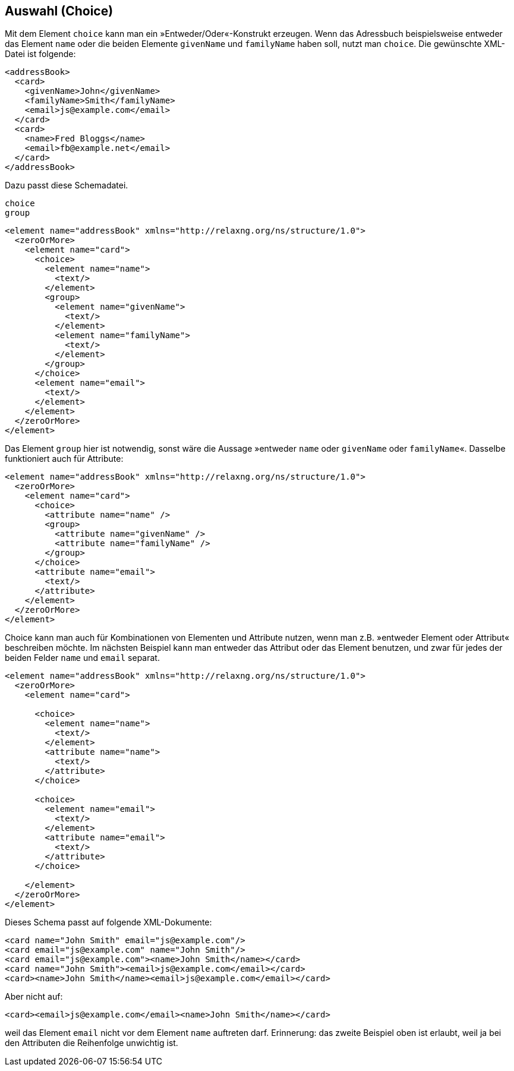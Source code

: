// https://creativecommons.org/licenses/by-sa/3.0/deed.de
== Auswahl (Choice) ==

Mit dem Element `choice` kann man ein »Entweder/Oder«-Konstrukt erzeugen.
Wenn das Adressbuch beispielsweise entweder das Element `name` oder die beiden Elemente `givenName` und `familyName` haben soll, nutzt man `choice`. Die gewünschte XML-Datei ist folgende:

[source, xml]
-------------------------------------------------------------------------------
<addressBook>
  <card>
    <givenName>John</givenName>
    <familyName>Smith</familyName>
    <email>js@example.com</email>
  </card>
  <card>
    <name>Fred Bloggs</name>
    <email>fb@example.net</email>
  </card>
</addressBook>
-------------------------------------------------------------------------------

Dazu passt diese Schemadatei.

++++
<code class="sidebar">
choice<br>
group
</code>
++++
[source, xml]
-------------------------------------------------------------------------------
<element name="addressBook" xmlns="http://relaxng.org/ns/structure/1.0">
  <zeroOrMore>
    <element name="card">
      <choice>
        <element name="name">
          <text/>
        </element>
        <group>
          <element name="givenName">
            <text/>
          </element>
          <element name="familyName">
            <text/>
          </element>
        </group>
      </choice>
      <element name="email">
        <text/>
      </element>
    </element>
  </zeroOrMore>
</element>
-------------------------------------------------------------------------------

Das Element `group` hier ist notwendig, sonst wäre die Aussage »entweder `name` oder `givenName` oder `familyName`«. Dasselbe funktioniert auch für Attribute:


[source, xml]
-------------------------------------------------------------------------------
<element name="addressBook" xmlns="http://relaxng.org/ns/structure/1.0">
  <zeroOrMore>
    <element name="card">
      <choice>
        <attribute name="name" />
        <group>
          <attribute name="givenName" />
          <attribute name="familyName" />
        </group>
      </choice>
      <attribute name="email">
        <text/>
      </attribute>
    </element>
  </zeroOrMore>
</element>
-------------------------------------------------------------------------------

Choice kann man auch für Kombinationen von Elementen und Attribute nutzen, wenn man z.B. »entweder Element oder Attribut« beschreiben möchte.
Im nächsten Beispiel kann man entweder das Attribut oder das Element benutzen, und zwar für jedes der beiden Felder `name` und `email` separat.



[source, xml]
-------------------------------------------------------------------------------
<element name="addressBook" xmlns="http://relaxng.org/ns/structure/1.0">
  <zeroOrMore>
    <element name="card">

      <choice>
        <element name="name">
          <text/>
        </element>
        <attribute name="name">
          <text/>
        </attribute>
      </choice>

      <choice>
        <element name="email">
          <text/>
        </element>
        <attribute name="email">
          <text/>
        </attribute>
      </choice>

    </element>
  </zeroOrMore>
</element>
-------------------------------------------------------------------------------

Dieses Schema passt auf folgende XML-Dokumente:

[source, xml]
-------------------------------------------------------------------------------
<card name="John Smith" email="js@example.com"/>
<card email="js@example.com" name="John Smith"/>
<card email="js@example.com"><name>John Smith</name></card>
<card name="John Smith"><email>js@example.com</email></card>
<card><name>John Smith</name><email>js@example.com</email></card>
-------------------------------------------------------------------------------

Aber nicht auf:

[source, xml]
-------------------------------------------------------------------------------
<card><email>js@example.com</email><name>John Smith</name></card>
-------------------------------------------------------------------------------

weil das Element `email` nicht vor dem Element `name` auftreten darf.
Erinnerung: das zweite Beispiel oben ist erlaubt, weil ja bei den Attributen die Reihenfolge unwichtig ist.

// Ende der Datei

